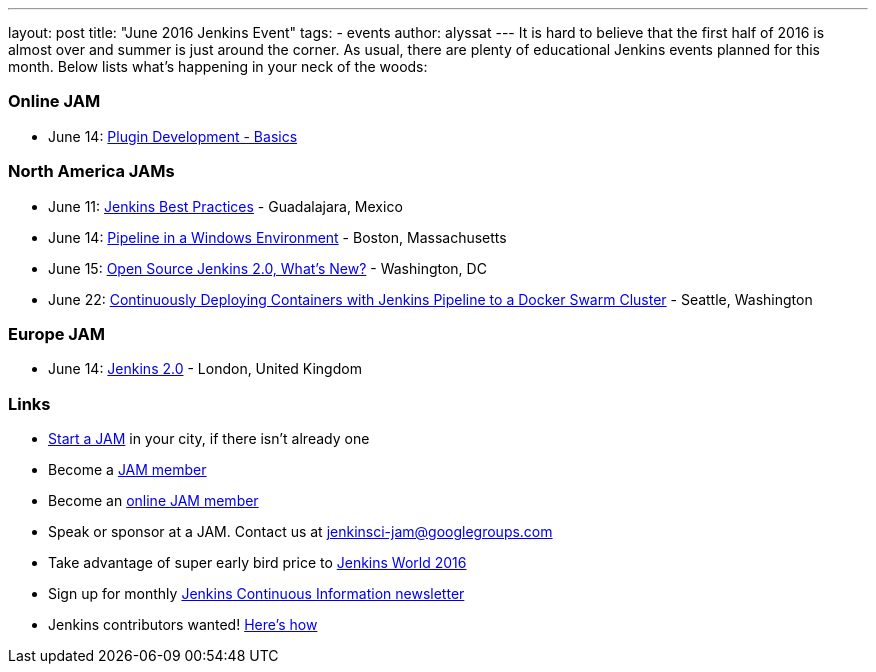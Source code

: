 ---
layout: post
title: "June 2016 Jenkins Event"
tags:
- events
author: alyssat
---
It is hard to believe that the first half of 2016 is almost over and summer
is just around the corner.  As usual, there are plenty of educational Jenkins events
planned for this month. Below lists what’s happening in your neck of the woods:

=== Online JAM

* June 14: link:http://www.meetup.com/Jenkins-online-meetup/events/231401509/[Plugin Development - Basics]

=== North America JAMs

* June 11: link:http://www.meetup.com/Guadalajara-Jenkins-Area-Meetup/[Jenkins Best Practices] - Guadalajara, Mexico
* June 14: link:http://www.meetup.com/Boston-Jenkins-Area-Meetup/events/229488470/[Pipeline in a Windows Environment] - Boston, Massachusetts
* June 15: link:http://www.meetup.com/Washington-DC-Jenkins-Area-Meetup/events/231270867/[Open Source Jenkins 2.0, What’s New?] - Washington, DC
* June 22: link:http://www.meetup.com/Seattle-Jenkins-Area-Meetup/events/231271904/[Continuously Deploying Containers with Jenkins Pipeline to a Docker Swarm Cluster] - Seattle, Washington

=== Europe JAM

* June 14: link:http://www.meetup.com/London-Jenkins-Area-Meetup/events/229929937/[Jenkins 2.0] - London, United Kingdom

=== Links

* link:https://wiki.jenkins-ci.org/display/JENKINS/Jenkins+Area+Meetup[Start a JAM] in your city, if there isn’t already one
* Become a link:http://www.meetup.com/pro/jenkins/[JAM member] 
* Become an link:http://www.meetup.com/Jenkins-online-meetup/[online JAM member]
* Speak or sponsor at a JAM. Contact us at jenkinsci-jam@googlegroups.com
* Take advantage of super early bird price to link:https://www.cloudbees.com/jenkinsworld/home[Jenkins World 2016] 
* Sign up for monthly link:https://www.cloudbees.com/jenkins/newsletter[Jenkins Continuous Information newsletter]
* Jenkins contributors wanted! link:https://wiki.jenkins-ci.org/display/JENKINS/Beginners+Guide+to+Contributing[Here’s how]
